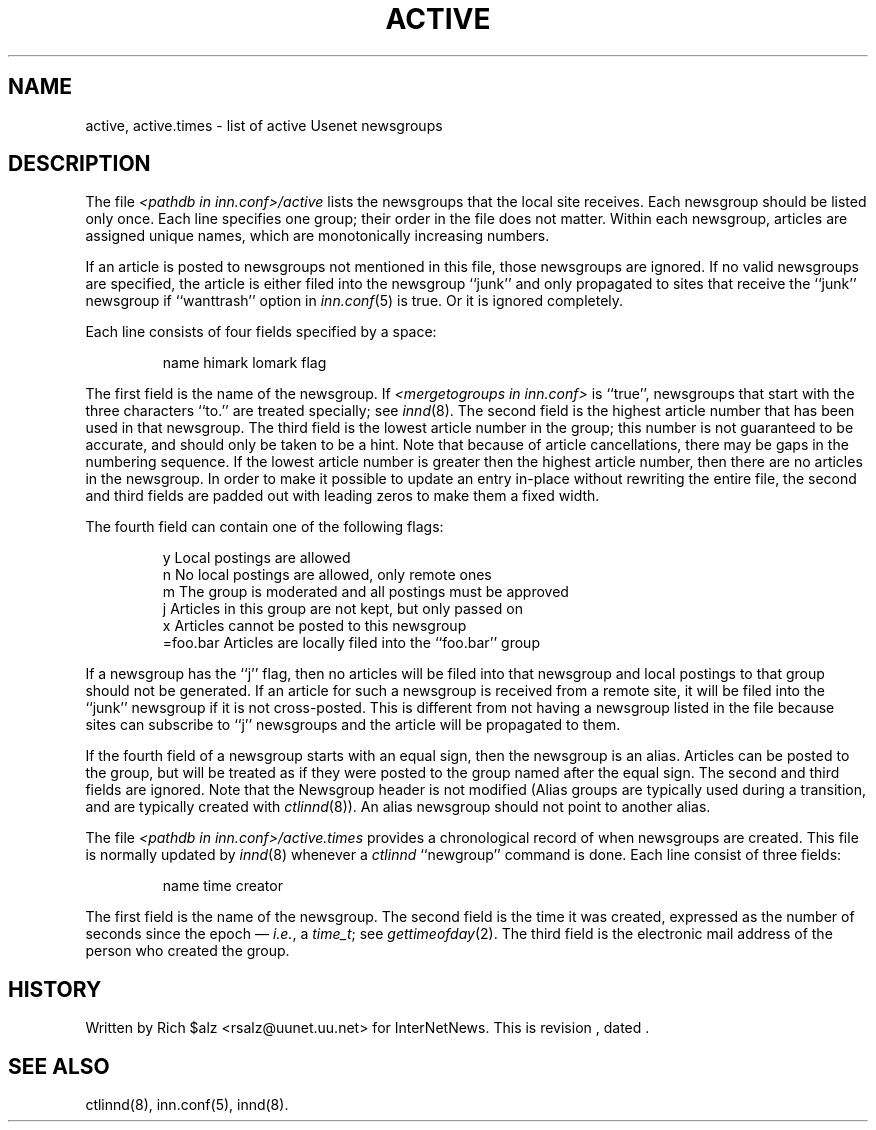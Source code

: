 .\" $Revision$
.TH ACTIVE 5
.SH NAME
active, active.times \- list of active Usenet newsgroups
.SH DESCRIPTION
The file
.I <pathdb in inn.conf>/active
lists the newsgroups that the local site receives.
Each newsgroup should be listed only once.
Each line specifies one group; their order in the file does not matter.
Within each newsgroup, articles are assigned unique names, which are
monotonically increasing numbers.
.PP
If an article is posted to newsgroups not mentioned in this file, those
newsgroups are ignored.
If no valid newsgroups are specified, the article is either
filed into the newsgroup ``junk'' and only propagated to sites that receive
the ``junk'' newsgroup if ``wanttrash'' option in
.IR inn.conf (5)
is true.  Or it is ignored completely.
.PP
Each line consists of four fields specified by a space:
.PP
.RS
.nf
        name himark lomark flag
.fi
.RE
.PP
The first field is the name of the newsgroup.
If
.I <mergetogroups in inn.conf>
is ``true'',
newsgroups that start with the three characters ``to.'' are treated
specially; see
.IR innd (8).
The second field is the highest article number that has been used in that
newsgroup.
The third field is the lowest article number in the group; this number
is not guaranteed to be accurate, and should only be taken to be a hint.
Note that because of article cancellations, there may be gaps in the
numbering sequence.
If the lowest article number is greater then the highest article number,
then there are no articles in the newsgroup.
In order to make it possible to update an entry in-place without rewriting
the entire file, the second and third fields are padded out with leading
zeros to make them a fixed width.
.PP
The fourth field can contain one of the following flags:
.PP
.RS
.nf
.ta \w'=foo.bar   'u
y        Local postings are allowed
n        No local postings are allowed, only remote ones
m        The group is moderated and all postings must be approved
j        Articles in this group are not kept, but only passed on
x        Articles cannot be posted to this newsgroup
=foo.bar Articles are locally filed into the ``foo.bar'' group
.fi
.RE
.PP
If a newsgroup has the ``j'' flag, then no articles will be filed into
that newsgroup and local postings to that group should not be generated.
If an article for such a newsgroup is received from a remote site, it
will be filed into the ``junk'' newsgroup if it is not cross-posted.
This is different from not having a newsgroup listed in the file because
sites can subscribe to ``j'' newsgroups and the article will be propagated
to them.
.PP
If the fourth field of a newsgroup starts with an equal sign, then
the newsgroup is an alias.
Articles can be posted to the group, but will be treated as if they
were posted to the group named after the equal sign.
The second and third fields are ignored.
Note that the Newsgroup header is not modified
(Alias groups are typically used during a transition, and are typically
created with
.IR ctlinnd (8)).
An alias newsgroup should not point to another alias.
.PP
The file
.I <pathdb in inn.conf>/active.times
provides a chronological record of when newsgroups are created.
This file is normally updated by
.IR innd (8)
whenever a
.I ctlinnd
\&``newgroup'' command is done.
Each line consist of three fields:
.PP
.RS
.nf
name time creator
.fi
.RE
.PP
The first field is the name of the newsgroup.
The second field is the time it was created, expressed as the number of
seconds since the epoch \(em
.IR i.e. ,
a
.IR time_t ;
see
.IR gettimeofday (2).
The third field is the electronic mail address of the person who
created the group.
.SH HISTORY
Written by Rich $alz <rsalz@uunet.uu.net> for InterNetNews.
.de R$
This is revision \\$3, dated \\$4.
..
.R$ $Id$
.SH "SEE ALSO"
ctlinnd(8), inn.conf(5), innd(8).
